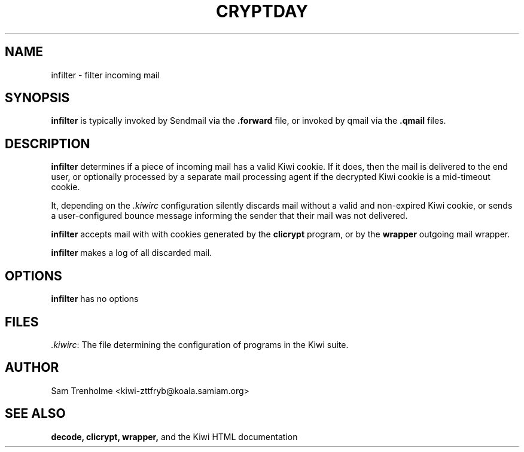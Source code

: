 .TH CRYPTDAY 1 "OCTOBER 2001" Kiwi "Kiwi User Manual"
.\" We don't want hyphenation (it's too ugly)
.\" We also disable justification when using nroff
.\" Due to the way the -mandoc macro works, this needs to be placed
.\" after the .TH heading
.hy 0
.if n .na
.SH NAME
infilter \- filter incoming mail 
.SH SYNOPSIS
.B infilter
is typically invoked by Sendmail via the
.B .forward
file, or invoked by qmail via the
.B .qmail
files.
.SH DESCRIPTION
.B infilter
determines if a piece of incoming mail has a valid Kiwi cookie.  If it does,
then the mail is delivered to the end user, or optionally processed by
a separate mail processing agent if the decrypted Kiwi cookie is a 
mid-timeout cookie.

It, depending on the 
.I .kiwirc
configuration silently discards mail without a valid and non-expired Kiwi 
cookie, 
or sends a user-configured bounce message informing the sender that their
mail was not delivered.

.B infilter
accepts mail with with cookies generated by the 
.B clicrypt
program, or by the 
.B wrapper
outgoing mail wrapper.

.B infilter
makes a log of all discarded mail.

.SH OPTIONS
.B infilter
has no options
.SH FILES
.IR .kiwirc :
The file determining the configuration of programs in the Kiwi suite.
.SH AUTHOR
Sam Trenholme <kiwi-zttfryb@koala.samiam.org>
.SH "SEE ALSO"
.BR decode, 
.BR clicrypt,
.BR wrapper,
and the Kiwi HTML documentation
